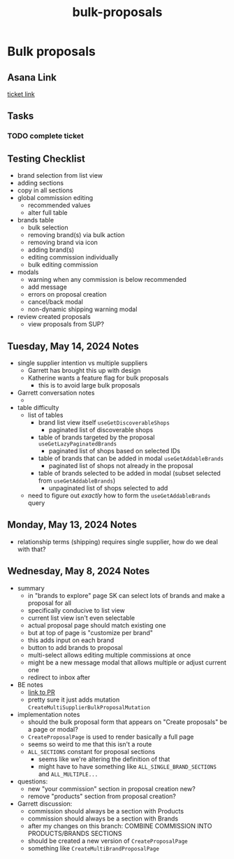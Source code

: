 :PROPERTIES:
:ID:       7702b8ac-83ca-44aa-87be-3c42ed6ca669
:END:
#+title: bulk-proposals
#+filetags: :asana-ticket:
* Bulk proposals

** Asana Link
[[https://app.asana.com/0/1199696369468912/1206324342750276/f][ticket link]]

** Tasks
*** TODO complete ticket

** Testing Checklist
 - brand selection from list view
 - adding sections
 - copy in all sections
 - global commission editing
   - recommended values
   - alter full table
 - brands table
   - bulk selection
   - removing brand(s) via bulk action
   - removing brand via icon
   - adding brand(s)
   - editing commission individually
   - bulk editing commission
 - modals
   - warning when any commission is below recommended
   - add message
   - errors on proposal creation
   - cancel/back modal
   - non-dynamic shipping warning modal
 - review created proposals
   - view proposals from SUP?

** Tuesday, May 14, 2024 Notes
 - single supplier intention vs multiple suppliers
   - Garrett has brought this up with design
   - Katherine wants a feature flag for bulk proposals
     - this is to avoid large bulk proposals
 - Garrett conversation notes
   -
 - table difficulty
   - list of tables
     - brand list view itself ~useGetDiscoverableShops~
       - paginated list of discoverable shops
     - table of brands targeted by the proposal ~useGetLazyPaginatedBrands~
       - paginated list of shops based on selected IDs
     - table of brands that can be added in modal ~useGetAddableBrands~
       - paginated list of shops not already in the proposal
     - table of brands selected to be added in modal (subset selected from ~useGetAddableBrands~)
       - unpaginated list of shops selected to add
   - need to figure out /exactly/ how to form the ~useGetAddableBrands~ query

** Monday, May 13, 2024 Notes
 - relationship terms (shipping) requires single supplier, how do we deal with that?

** Wednesday, May 8, 2024 Notes
 - summary
   - in "brands to explore" page SK can select lots of brands and make a proposal for all
   - specifically conducive to list view
   - current list view isn't even selectable
   - actual proposal page should match existing one
   - but at top of page is "customize per brand"
   - this adds input on each brand
   - button to add brands to proposal
   - multi-select allows editing multiple commissions at once
   - might be a new message modal that allows multiple or adjust current one
   - redirect to inbox after
 - BE notes
   - [[https://github.com/shopcanal/canal/pull/8548][link to PR]]
   - pretty sure it just adds mutation ~CreateMultiSupplierBulkProposalMutation~
 - implementation notes
   - should the bulk proposal form that appears on "Create proposals" be a page or modal?
   - ~CreateProposalPage~ is used to render basically a full page
   - seems so weird to me that this isn't a route
   - ~ALL_SECTIONS~ constant for proposal sections
     - seems like we're altering the definition of that
     - might have to have something like ~ALL_SINGLE_BRAND_SECTIONS~ and ~ALL_MULTIPLE...~
 - questions:
   - new "your commission" section in proposal creation new?
   - remove "products" section from proposal creation?
 - Garrett discussion:
   - commission should always be a section with Products
   - commission should always be a section with Brands
   - after my changes on this branch: COMBINE COMMISSION INTO PRODUCTS/BRANDS SECTIONS
   - should be created a new version of ~CreateProposalPage~
   - something like ~CreateMultiBrandProposalPage~
